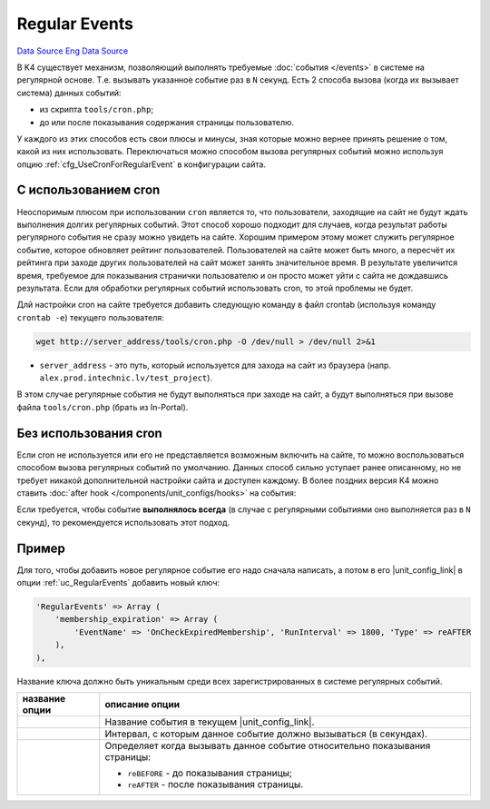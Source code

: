 Regular Events
==============
`Data Source`_
`Eng Data Source`_

В K4 существует механизм, позволяющий выполнять требуемые :doc:`события </events>` в системе на
регулярной основе. Т.е. вызывать указанное событие раз в ``N`` секунд. Есть 2 способа вызова
(когда их вызывает система) данных событий:

- из скрипта ``tools/cron.php``;
- до или после показывания содержания страницы пользователю.

У каждого из этих способов есть свои плюсы и минусы, зная которые можно вернее принять решение
о том, какой из них использовать. Переключаться можно способом вызова регулярных событий можно
используя опцию :ref:`cfg_UseCronForRegularEvent` в конфигурации сайта.

С использованием cron
---------------------

Неоспоримым плюсом при использовании ``cron`` является то, что пользователи, заходящие на сайт не
будут ждать выполнения долгих регулярных событий. Этот способ хорошо подходит для случаев, когда
результат работы регулярного события не сразу можно увидеть на сайте. Хорошим примером этому может
служить регулярное событие, которое обновляет рейтинг пользователей. Пользователей на сайте может
быть много, а пересчёт их рейтинга при заходе других пользователей на сайт может занять значительное
время. В результате увеличится время, требуемое для показывания странички пользователю и он просто
может уйти с сайта не дождавшись результата. Если для обработки регулярных событий использовать cron,
то этой проблемы не будет.

Длй настройки cron на сайте требуется добавить следующую команду в файл crontab (используя команду
``crontab -e``) текущего пользователя:

.. code:: bash

   wget http://server_address/tools/cron.php -O /dev/null > /dev/null 2>&1

- ``server_address`` - это путь, который используется для захода на сайт из браузера (напр.
  ``alex.prod.intechnic.lv/test_project``).

В этом случае регулярные события не будут выполняться при заходе на сайт, а будут выполняться при
вызове файла ``tools/cron.php`` (брать из In-Portal).

Без использования cron
----------------------

Если cron не используется или его не представляется возможным включить на сайте, то можно воспользоваться
способом вызова регулярных событий по умолчанию. Данных способ сильно уступает ранее описанному, но не
требует никакой дополнительной настройки сайта и доступен каждому. В более поздних версия K4 можно
ставить :doc:`after hook </components/unit_configs/hooks>` на события:

.. versionadded:: 4.0.0

   - ``adm:OnStartup`` - для выполнения событий до показывания страницы;

.. versionadded:: 4.2.1

   - ``adm:OnBeforeShutdown`` - для выполнения событий после показывания страницы;

Если требуется, чтобы событие **выполнялось всегда** (в случае с регулярными событиями оно выполняется раз
в ``N`` секунд), то рекомендуется использовать этот подход.

Пример
------

Для того, чтобы добавить новое регулярное событие его надо сначала написать, а потом в его |unit_config_link|
в опции :ref:`uc_RegularEvents` добавить новый ключ:

.. code:: php

    'RegularEvents' => Array (
        'membership_expiration' => Array (
            'EventName' => 'OnCheckExpiredMembership', 'RunInterval' => 1800, 'Type' => reAFTER
        ),
    ),

Название ключа должно быть уникальным среди всех зарегистрированных в системе регулярных событий.

+--------------------------------+-----------------------------------------------------------------------------+
| название опции                 | описание опции                                                              |
+================================+=============================================================================+
| .. config-property::           | Название события в текущем |unit_config_link|.                              |
|    :name: EventName            |                                                                             |
|    :type: string               |                                                                             |
|    :ref_prefix: regular_event_ |                                                                             |
+--------------------------------+-----------------------------------------------------------------------------+
| .. config-property::           | Интервал, с которым данное событие должно вызываться (в секундах).          |
|    :name: RunInterval          |                                                                             |
|    :type: int                  |                                                                             |
|    :ref_prefix: regular_event_ |                                                                             |
+--------------------------------+-----------------------------------------------------------------------------+
| .. config-property::           | Определяет когда вызывать данное событие относительно показывания страницы: |
|    :name: Type                 |                                                                             |
|    :type: int, const           | - ``reBEFORE`` - до показывания страницы;                                   |
|    :ref_prefix: regular_event_ | - ``reAFTER`` - после показывания страницы.                                 |
+--------------------------------+-----------------------------------------------------------------------------+

.. _Data Source: http://guide.in-portal.org/rus/index.php/K4:Regular_Events
.. _Eng Data Source: http://guide.in-portal.org/eng/index.php/Regular_Events

.. |unit_config_link| replace:: :doc:`unit config </components/unit_configs/config_files>`
